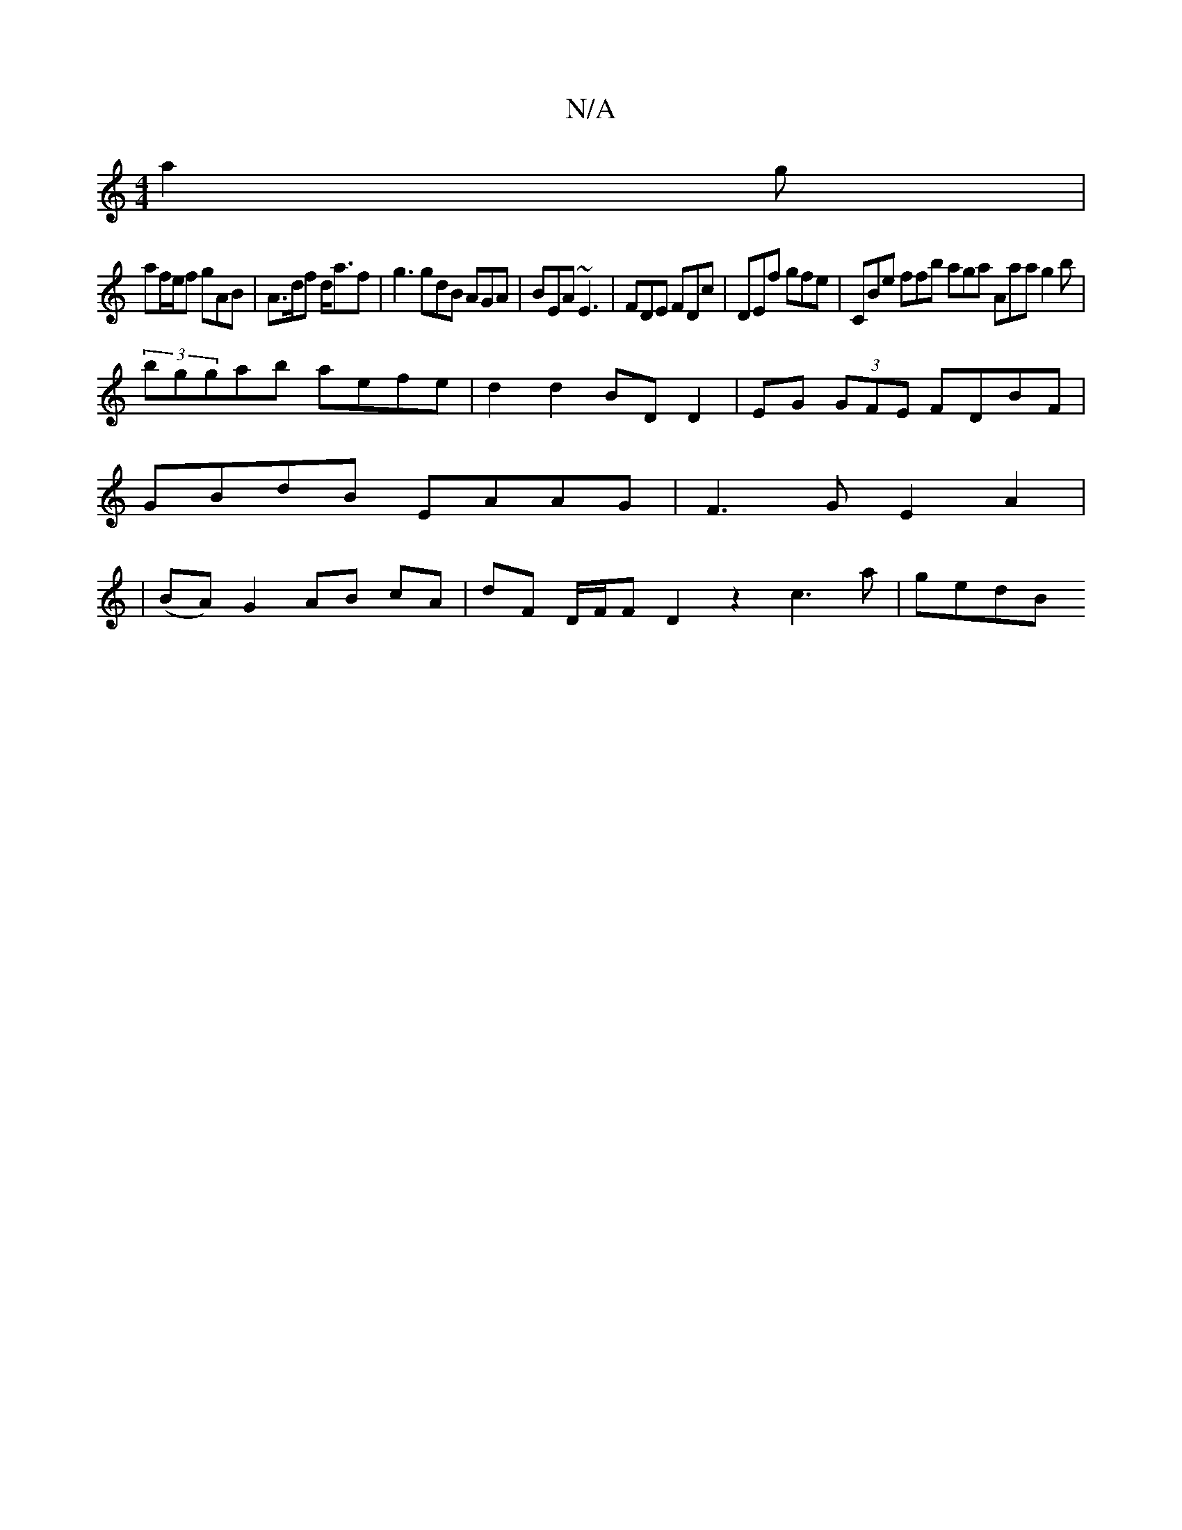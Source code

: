 X:1
T:N/A
M:4/4
R:N/A
K:Cmajor
 a2g|
af/e/f gAB|A>df d<af|g3 gdB AGA| BEA ~E3 | FDE FDc | DEf gfe | CBe ffb aga Aaa g2 b |
(3bggab aefe | d2 d2 BD D2 | EG (3GFE FDBF|
GBdB EAAG|F3G E2 A2|
|(BA) G2 AB cA | dF D/F/F D2 z2 c3a | gedB 